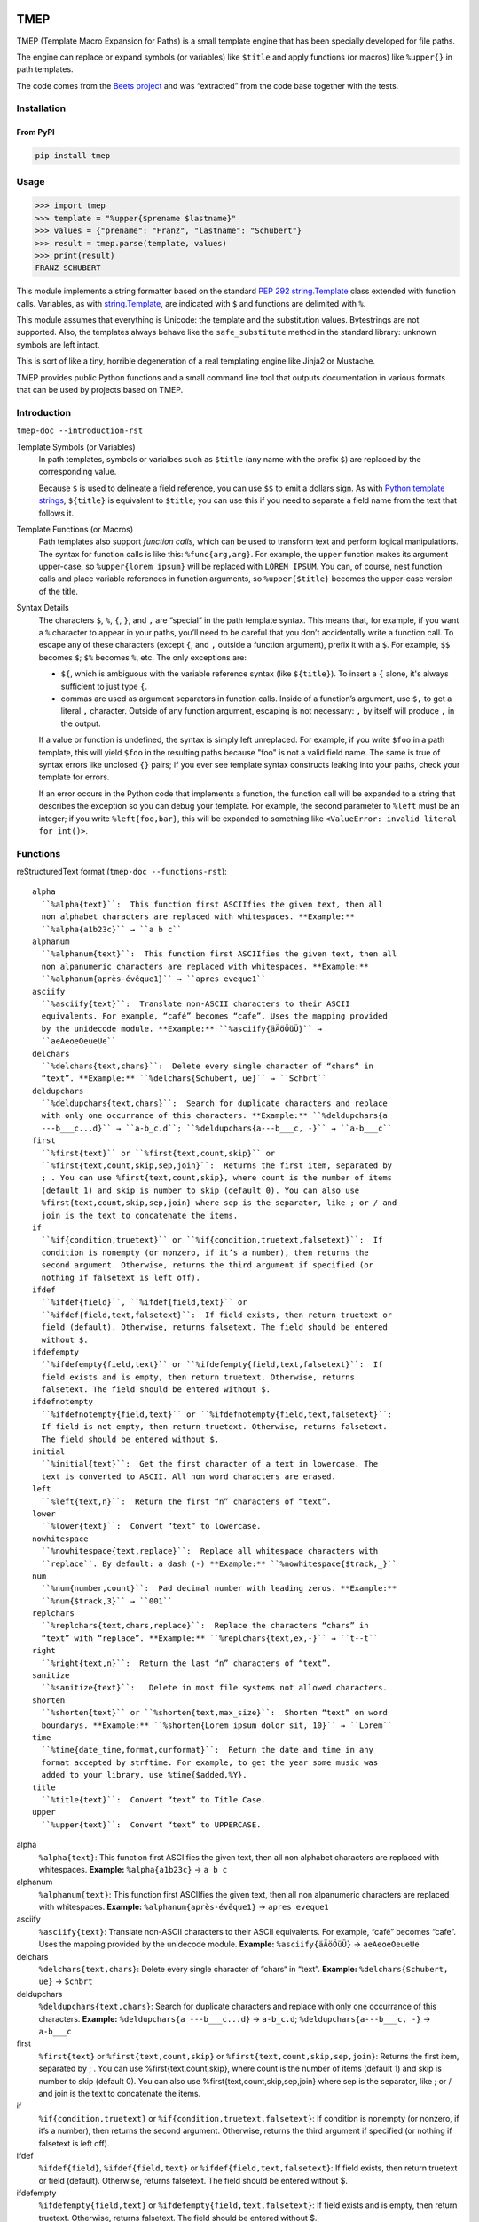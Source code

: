 .. image:: http://img.shields.io/pypi/v/tmep.svg
    :target: https://pypi.org/project/tmep
    :alt: This package on the Python Package Index

.. image:: https://github.com/Josef-Friedrich/tmep/actions/workflows/tests.yml/badge.svg
    :target: https://github.com/Josef-Friedrich/tmep/actions/workflows/tests.yml
    :alt: Tests

.. image:: https://readthedocs.org/projects/tmep/badge/?version=latest
    :target: https://tmep.readthedocs.io/en/latest/?badge=latest
    :alt: Documentation Status

====
TMEP
====

TMEP (Template Macro Expansion for Paths) is a small template engine that
has been specially developed for file paths.

The engine can replace or expand symbols (or variables) like ``$title`` and
apply functions (or macros) like ``%upper{}`` in path templates.

The code comes from the `Beets project <https://beets.io/>`_ and was “extracted”
from the code base together with the tests.

Installation
============

From PyPI
---------

.. code:: Shell

    pip install tmep

Usage
=====

.. code:: Python

    >>> import tmep
    >>> template = "%upper{$prename $lastname}"
    >>> values = {"prename": "Franz", "lastname": "Schubert"}
    >>> result = tmep.parse(template, values)
    >>> print(result)
    FRANZ SCHUBERT

This module implements a string formatter based on the standard
`PEP 292 <https://peps.python.org/pep-0292>`_
`string.Template <https://docs.python.org/3/library/string.html#template-strings>`_
class extended with function calls. Variables, as with
`string.Template <https://docs.python.org/3/library/string.html#template-strings>`_,
are indicated with ``$`` and functions are delimited
with ``%``.

This module assumes that everything is Unicode: the template and the
substitution values. Bytestrings are not supported. Also, the templates
always behave like the ``safe_substitute`` method in the standard
library: unknown symbols are left intact.

This is sort of like a tiny, horrible degeneration of a real templating
engine like Jinja2 or Mustache.

TMEP provides public Python functions and a small command line tool that outputs
documentation in various formats that can be used by projects based on TMEP.

Introduction
============

``tmep-doc --introduction-rst``

Template Symbols (or Variables)
  In path templates, symbols or varialbes such as ``$title``
  (any name with the prefix ``$``) are replaced by the corresponding value.

  Because ``$`` is used to delineate a field reference, you can use ``$$`` to emit
  a dollars sign. As with `Python template strings`_, ``${title}`` is equivalent
  to ``$title``; you can use this if you need to separate a field name from the
  text that follows it.

.. _Python template strings: https://docs.python.org/library/string.html#template-strings

Template Functions (or Macros)
  Path templates also support *function calls*, which can be used to transform
  text and perform logical manipulations. The syntax for function calls is like
  this: ``%func{arg,arg}``. For example, the ``upper`` function makes its argument
  upper-case, so ``%upper{lorem ipsum}`` will be replaced with ``LOREM IPSUM``.
  You can, of course, nest function calls and place variable references in
  function arguments, so ``%upper{$title}`` becomes the upper-case version of the
  title.

Syntax Details
  The characters ``$``, ``%``, ``{``, ``}``, and ``,`` are “special” in the path
  template syntax. This means that, for example, if you want a ``%`` character to
  appear in your paths, you’ll need to be careful that you don’t accidentally
  write a function call. To escape any of these characters (except ``{``, and
  ``,`` outside a function argument), prefix it with a ``$``.  For example,
  ``$$`` becomes ``$``; ``$%`` becomes ``%``, etc. The only exceptions are:

  * ``${``, which is ambiguous with the variable reference syntax (like
    ``${title}``). To insert a ``{`` alone, it's always sufficient to just type
    ``{``.
  * commas are used as argument separators in function calls. Inside of a
    function’s argument, use ``$,`` to get a literal ``,`` character. Outside of
    any function argument, escaping is not necessary: ``,`` by itself will
    produce ``,`` in the output.

  If a value or function is undefined, the syntax is simply left unreplaced. For
  example, if you write ``$foo`` in a path template, this will yield ``$foo`` in
  the resulting paths because "foo" is not a valid field name. The same is true of
  syntax errors like unclosed ``{}`` pairs; if you ever see template syntax
  constructs leaking into your paths, check your template for errors.

  If an error occurs in the Python code that implements a function, the function
  call will be expanded to a string that describes the exception so you can debug
  your template. For example, the second parameter to ``%left`` must be an
  integer; if you write ``%left{foo,bar}``, this will be expanded to something
  like ``<ValueError: invalid literal for int()>``.

Functions
=========

reStructuredText format (``tmep-doc --functions-rst``):

:: 

    alpha
      ``%alpha{text}``:  This function first ASCIIfies the given text, then all
      non alphabet characters are replaced with whitespaces. **Example:**
      ``%alpha{a1b23c}`` → ``a b c``
    alphanum
      ``%alphanum{text}``:  This function first ASCIIfies the given text, then all
      non alpanumeric characters are replaced with whitespaces. **Example:**
      ``%alphanum{après-évêque1}`` → ``apres eveque1``
    asciify
      ``%asciify{text}``:  Translate non-ASCII characters to their ASCII
      equivalents. For example, “café” becomes “cafe”. Uses the mapping provided
      by the unidecode module. **Example:** ``%asciify{äÄöÖüÜ}`` →
      ``aeAeoeOeueUe``
    delchars
      ``%delchars{text,chars}``:  Delete every single character of “chars“ in
      “text”. **Example:** ``%delchars{Schubert, ue}`` → ``Schbrt``
    deldupchars
      ``%deldupchars{text,chars}``:  Search for duplicate characters and replace
      with only one occurrance of this characters. **Example:** ``%deldupchars{a
      ---b___c...d}`` → ``a-b_c.d``; ``%deldupchars{a---b___c, -}`` → ``a-b___c``
    first
      ``%first{text}`` or ``%first{text,count,skip}`` or
      ``%first{text,count,skip,sep,join}``:  Returns the first item, separated by
      ; . You can use %first{text,count,skip}, where count is the number of items
      (default 1) and skip is number to skip (default 0). You can also use
      %first{text,count,skip,sep,join} where sep is the separator, like ; or / and
      join is the text to concatenate the items.
    if
      ``%if{condition,truetext}`` or ``%if{condition,truetext,falsetext}``:  If
      condition is nonempty (or nonzero, if it’s a number), then returns the
      second argument. Otherwise, returns the third argument if specified (or
      nothing if falsetext is left off).
    ifdef
      ``%ifdef{field}``, ``%ifdef{field,text}`` or
      ``%ifdef{field,text,falsetext}``:  If field exists, then return truetext or
      field (default). Otherwise, returns falsetext. The field should be entered
      without $.
    ifdefempty
      ``%ifdefempty{field,text}`` or ``%ifdefempty{field,text,falsetext}``:  If
      field exists and is empty, then return truetext. Otherwise, returns
      falsetext. The field should be entered without $.
    ifdefnotempty
      ``%ifdefnotempty{field,text}`` or ``%ifdefnotempty{field,text,falsetext}``:
      If field is not empty, then return truetext. Otherwise, returns falsetext.
      The field should be entered without $.
    initial
      ``%initial{text}``:  Get the first character of a text in lowercase. The
      text is converted to ASCII. All non word characters are erased.
    left
      ``%left{text,n}``:  Return the first “n” characters of “text”.
    lower
      ``%lower{text}``:  Convert “text” to lowercase.
    nowhitespace
      ``%nowhitespace{text,replace}``:  Replace all whitespace characters with
      ``replace``. By default: a dash (-) **Example:** ``%nowhitespace{$track,_}``
    num
      ``%num{number,count}``:  Pad decimal number with leading zeros. **Example:**
      ``%num{$track,3}`` → ``001``
    replchars
      ``%replchars{text,chars,replace}``:  Replace the characters “chars” in
      “text” with “replace”. **Example:** ``%replchars{text,ex,-}`` → ``t--t``
    right
      ``%right{text,n}``:  Return the last “n” characters of “text”.
    sanitize
      ``%sanitize{text}``:   Delete in most file systems not allowed characters.
    shorten
      ``%shorten{text}`` or ``%shorten{text,max_size}``:  Shorten “text” on word
      boundarys. **Example:** ``%shorten{Lorem ipsum dolor sit, 10}`` → ``Lorem``
    time
      ``%time{date_time,format,curformat}``:  Return the date and time in any
      format accepted by strftime. For example, to get the year some music was
      added to your library, use %time{$added,%Y}.
    title
      ``%title{text}``:  Convert “text” to Title Case.
    upper
      ``%upper{text}``:  Convert “text” to UPPERCASE.

alpha
  ``%alpha{text}``:  This function first ASCIIfies the given text, then all
  non alphabet characters are replaced with whitespaces. **Example:**
  ``%alpha{a1b23c}`` → ``a b c``
alphanum
  ``%alphanum{text}``:  This function first ASCIIfies the given text, then all
  non alpanumeric characters are replaced with whitespaces. **Example:**
  ``%alphanum{après-évêque1}`` → ``apres eveque1``
asciify
  ``%asciify{text}``:  Translate non-ASCII characters to their ASCII
  equivalents. For example, “café” becomes “cafe”. Uses the mapping provided
  by the unidecode module. **Example:** ``%asciify{äÄöÖüÜ}`` →
  ``aeAeoeOeueUe``
delchars
  ``%delchars{text,chars}``:  Delete every single character of “chars“ in
  “text”. **Example:** ``%delchars{Schubert, ue}`` → ``Schbrt``
deldupchars
  ``%deldupchars{text,chars}``:  Search for duplicate characters and replace
  with only one occurrance of this characters. **Example:** ``%deldupchars{a
  ---b___c...d}`` → ``a-b_c.d``; ``%deldupchars{a---b___c, -}`` → ``a-b___c``
first
  ``%first{text}`` or ``%first{text,count,skip}`` or
  ``%first{text,count,skip,sep,join}``:  Returns the first item, separated by
  ; . You can use %first{text,count,skip}, where count is the number of items
  (default 1) and skip is number to skip (default 0). You can also use
  %first{text,count,skip,sep,join} where sep is the separator, like ; or / and
  join is the text to concatenate the items.
if
  ``%if{condition,truetext}`` or ``%if{condition,truetext,falsetext}``:  If
  condition is nonempty (or nonzero, if it’s a number), then returns the
  second argument. Otherwise, returns the third argument if specified (or
  nothing if falsetext is left off).
ifdef
  ``%ifdef{field}``, ``%ifdef{field,text}`` or
  ``%ifdef{field,text,falsetext}``:  If field exists, then return truetext or
  field (default). Otherwise, returns falsetext. The field should be entered
  without $.
ifdefempty
  ``%ifdefempty{field,text}`` or ``%ifdefempty{field,text,falsetext}``:  If
  field exists and is empty, then return truetext. Otherwise, returns
  falsetext. The field should be entered without $.
ifdefnotempty
  ``%ifdefnotempty{field,text}`` or ``%ifdefnotempty{field,text,falsetext}``:
  If field is not empty, then return truetext. Otherwise, returns falsetext.
  The field should be entered without $.
initial
  ``%initial{text}``:  Get the first character of a text in lowercase. The
  text is converted to ASCII. All non word characters are erased.
left
  ``%left{text,n}``:  Return the first “n” characters of “text”.
lower
  ``%lower{text}``:  Convert “text” to lowercase.
nowhitespace
  ``%nowhitespace{text,replace}``:  Replace all whitespace characters with
  ``replace``. By default: a dash (-) **Example:** ``%nowhitespace{$track,_}``
num
  ``%num{number,count}``:  Pad decimal number with leading zeros. **Example:**
  ``%num{$track,3}`` → ``001``
replchars
  ``%replchars{text,chars,replace}``:  Replace the characters “chars” in
  “text” with “replace”. **Example:** ``%replchars{text,ex,-}`` → ``t--t``
right
  ``%right{text,n}``:  Return the last “n” characters of “text”.
sanitize
  ``%sanitize{text}``:   Delete in most file systems not allowed characters.
shorten
  ``%shorten{text}`` or ``%shorten{text,max_size}``:  Shorten “text” on word
  boundarys. **Example:** ``%shorten{Lorem ipsum dolor sit, 10}`` → ``Lorem``
time
  ``%time{date_time,format,curformat}``:  Return the date and time in any
  format accepted by strftime. For example, to get the year some music was
  added to your library, use %time{$added,%Y}.
title
  ``%title{text}``:  Convert “text” to Title Case.
upper
  ``%upper{text}``:  Convert “text” to UPPERCASE.

Plain text format (``tmep-doc --functions-txt``):

:: 

    alpha
        -----

        ``%alpha{text}``
            This function first ASCIIfies the given text, then all non alphabet
            characters are replaced with whitespaces.
            ``%alpha{a1b23c}`` → ``a b c``

        alphanum
        --------

        ``%alphanum{text}``
            This function first ASCIIfies the given text, then all non alpanumeric
            characters are replaced with whitespaces.
            ``%alphanum{après-évêque1}`` → ``apres eveque1``

        asciify
        -------

        ``%asciify{text}``
            Translate non-ASCII characters to their ASCII equivalents. For
            example, “café” becomes “cafe”. Uses the mapping provided by the
            unidecode module.
            ``%asciify{äÄöÖüÜ}`` → ``aeAeoeOeueUe``

        delchars
        --------

        ``%delchars{text,chars}``
            Delete every single character of “chars“ in “text”.
            ``%delchars{Schubert, ue}`` → ``Schbrt``

        deldupchars
        -----------

        ``%deldupchars{text,chars}``
            Search for duplicate characters and replace with only one occurrance
            of this characters.
            ``%deldupchars{a---b___c...d}`` → ``a-b_c.d``; ``%deldupchars{a---
            b___c, -}`` → ``a-b___c``

        first
        -----

        ``%first{text}`` or ``%first{text,count,skip}`` or
        ``%first{text,count,skip,sep,join}``
            Returns the first item, separated by ; . You can use
            %first{text,count,skip}, where count is the number of items (default
            1) and skip is number to skip (default 0). You can also use
            %first{text,count,skip,sep,join} where sep is the separator, like ; or
            / and join is the text to concatenate the items.

        if
        --

        ``%if{condition,truetext}`` or ``%if{condition,truetext,falsetext}``
            If condition is nonempty (or nonzero, if it’s a number), then returns
            the second argument. Otherwise, returns the third argument if
            specified (or nothing if falsetext is left off).

        ifdef
        -----

        ``%ifdef{field}``, ``%ifdef{field,text}`` or
        ``%ifdef{field,text,falsetext}``
            If field exists, then return truetext or field (default). Otherwise,
            returns falsetext. The field should be entered without $.

        ifdefempty
        ----------

        ``%ifdefempty{field,text}`` or ``%ifdefempty{field,text,falsetext}``
            If field exists and is empty, then return truetext. Otherwise, returns
            falsetext. The field should be entered without $.

        ifdefnotempty
        -------------

        ``%ifdefnotempty{field,text}`` or ``%ifdefnotempty{field,text,falsetext}``
            If field is not empty, then return truetext. Otherwise, returns
            falsetext. The field should be entered without $.

        initial
        -------

        ``%initial{text}``
            Get the first character of a text in lowercase. The text is converted
            to ASCII. All non word characters are erased.

        left
        ----

        ``%left{text,n}``
            Return the first “n” characters of “text”.

        lower
        -----

        ``%lower{text}``
            Convert “text” to lowercase.

        nowhitespace
        ------------

        ``%nowhitespace{text,replace}``
            Replace all whitespace characters with ``replace``. By default: a dash
            (-)
            ``%nowhitespace{$track,_}``

        num
        ---

        ``%num{number,count}``
            Pad decimal number with leading zeros.
            ``%num{$track,3}`` → ``001``

        replchars
        ---------

        ``%replchars{text,chars,replace}``
            Replace the characters “chars” in “text” with “replace”.
            ``%replchars{text,ex,-}`` → ``t--t``

        right
        -----

        ``%right{text,n}``
            Return the last “n” characters of “text”.

        sanitize
        --------

        ``%sanitize{text}``
             Delete in most file systems not allowed characters.

        shorten
        -------

        ``%shorten{text}`` or ``%shorten{text,max_size}``
            Shorten “text” on word boundarys.
            ``%shorten{Lorem ipsum dolor sit, 10}`` → ``Lorem``

        time
        ----

        ``%time{date_time,format,curformat}``
            Return the date and time in any format accepted by strftime. For
            example, to get the year some music was added to your library, use
            %time{$added,%Y}.

        title
        -----

        ``%title{text}``
            Convert “text” to Title Case.

        upper
        -----

        ``%upper{text}``
            Convert “text” to UPPERCASE.

Development
===========

Test
----

::

    poetry run tox

Publish a new version
---------------------

::

    git tag 1.1.1
    git push --tags
    poetry build
    poetry publish

Package documentation
---------------------

The package documentation is hosted on
`readthedocs <http://tmep.readthedocs.io>`_.

Generate the package documentation:

::

    python setup.py build_sphinx
